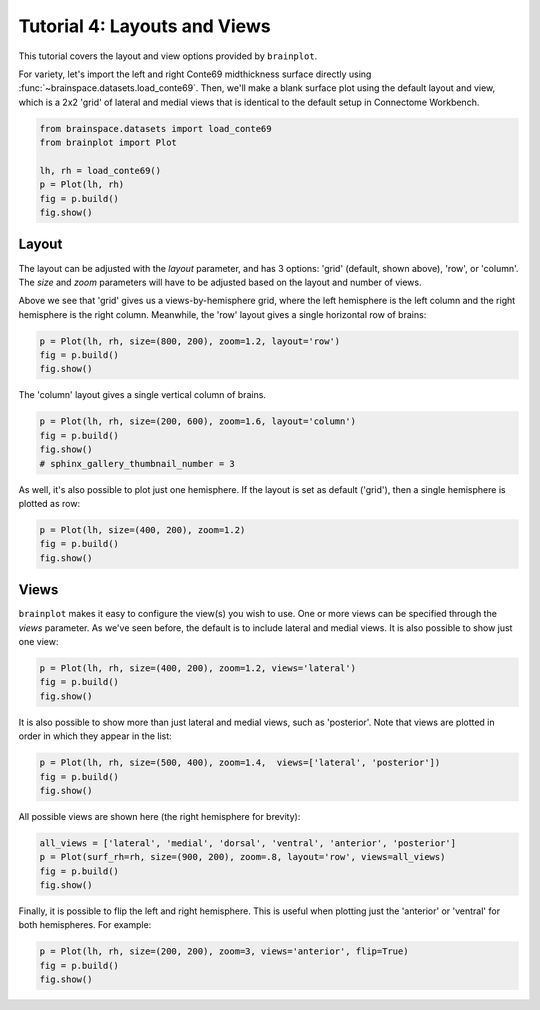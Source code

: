 
.. DO NOT EDIT.
.. THIS FILE WAS AUTOMATICALLY GENERATED BY SPHINX-GALLERY.
.. TO MAKE CHANGES, EDIT THE SOURCE PYTHON FILE:
.. "auto_examples/plot_tutorial_04.py"
.. LINE NUMBERS ARE GIVEN BELOW.

.. only:: html

    .. note::
        :class: sphx-glr-download-link-note

        Click :ref:`here <sphx_glr_download_auto_examples_plot_tutorial_04.py>`
        to download the full example code

.. rst-class:: sphx-glr-example-title

.. _sphx_glr_auto_examples_plot_tutorial_04.py:


.. _tutorial04_ref:

Tutorial 4: Layouts and Views
=============================

This tutorial covers the layout and view options provided by ``brainplot``.

For variety, let's import the left and right Conte69 midthickness surface
directly using :func:`~brainspace.datasets.load_conte69`. Then, we'll make a 
blank surface plot using the default layout and view, which is a 2x2 'grid' of 
lateral and medial views that is identical to the default setup in Connectome 
Workbench.

.. GENERATED FROM PYTHON SOURCE LINES 16-23

.. code-block:: default

    from brainspace.datasets import load_conte69
    from brainplot import Plot

    lh, rh = load_conte69()
    p = Plot(lh, rh)
    fig = p.build()
    fig.show()



.. image:: /auto_examples/images/sphx_glr_plot_tutorial_04_001.png
    :alt: plot tutorial 04
    :class: sphx-glr-single-img





.. GENERATED FROM PYTHON SOURCE LINES 24-34

Layout
------

The layout can be adjusted with the `layout` parameter, and has 3 options: 
'grid' (default, shown above), 'row', or 'column'. The `size` and `zoom` 
parameters will have to be adjusted based on the layout and number of views. 

Above we see that 'grid' gives us a views-by-hemisphere grid, where the left
hemisphere is the left column and the right hemisphere is the right column. 
Meanwhile, the 'row' layout gives a single horizontal row of brains: 

.. GENERATED FROM PYTHON SOURCE LINES 34-37

.. code-block:: default

    p = Plot(lh, rh, size=(800, 200), zoom=1.2, layout='row')
    fig = p.build()
    fig.show()



.. image:: /auto_examples/images/sphx_glr_plot_tutorial_04_002.png
    :alt: plot tutorial 04
    :class: sphx-glr-single-img





.. GENERATED FROM PYTHON SOURCE LINES 38-39

The 'column' layout gives a single vertical column of brains.

.. GENERATED FROM PYTHON SOURCE LINES 39-43

.. code-block:: default

    p = Plot(lh, rh, size=(200, 600), zoom=1.6, layout='column')
    fig = p.build()
    fig.show()
    # sphinx_gallery_thumbnail_number = 3



.. image:: /auto_examples/images/sphx_glr_plot_tutorial_04_003.png
    :alt: plot tutorial 04
    :class: sphx-glr-single-img





.. GENERATED FROM PYTHON SOURCE LINES 44-46

As well, it's also possible to plot just one hemisphere. If the layout is 
set as default ('grid'), then a single hemisphere is plotted as row:

.. GENERATED FROM PYTHON SOURCE LINES 46-49

.. code-block:: default

    p = Plot(lh, size=(400, 200), zoom=1.2)
    fig = p.build()
    fig.show()



.. image:: /auto_examples/images/sphx_glr_plot_tutorial_04_004.png
    :alt: plot tutorial 04
    :class: sphx-glr-single-img





.. GENERATED FROM PYTHON SOURCE LINES 50-57

Views
-----

``brainplot`` makes it easy to configure the view(s) you wish to use. One or
more views can be specified through the `views` parameter. As we've seen 
before, the default is to include lateral and medial views. It is also 
possible to show just one view:

.. GENERATED FROM PYTHON SOURCE LINES 57-60

.. code-block:: default

    p = Plot(lh, rh, size=(400, 200), zoom=1.2, views='lateral')
    fig = p.build()
    fig.show()



.. image:: /auto_examples/images/sphx_glr_plot_tutorial_04_005.png
    :alt: plot tutorial 04
    :class: sphx-glr-single-img





.. GENERATED FROM PYTHON SOURCE LINES 61-64

It is also possible to show more than just lateral and medial views, such
as 'posterior'. Note that views are plotted in order in which they appear
in the list:

.. GENERATED FROM PYTHON SOURCE LINES 64-67

.. code-block:: default

    p = Plot(lh, rh, size=(500, 400), zoom=1.4,  views=['lateral', 'posterior'])
    fig = p.build()
    fig.show()



.. image:: /auto_examples/images/sphx_glr_plot_tutorial_04_006.png
    :alt: plot tutorial 04
    :class: sphx-glr-single-img





.. GENERATED FROM PYTHON SOURCE LINES 68-69

All possible views are shown here (the right hemisphere for brevity):

.. GENERATED FROM PYTHON SOURCE LINES 69-73

.. code-block:: default

    all_views = ['lateral', 'medial', 'dorsal', 'ventral', 'anterior', 'posterior']
    p = Plot(surf_rh=rh, size=(900, 200), zoom=.8, layout='row', views=all_views)
    fig = p.build()
    fig.show()



.. image:: /auto_examples/images/sphx_glr_plot_tutorial_04_007.png
    :alt: plot tutorial 04
    :class: sphx-glr-single-img





.. GENERATED FROM PYTHON SOURCE LINES 74-77

Finally, it is possible to flip the left and right hemisphere. This is 
useful when plotting just the 'anterior' or 'ventral' for both hemispheres.
For example: 

.. GENERATED FROM PYTHON SOURCE LINES 77-79

.. code-block:: default

    p = Plot(lh, rh, size=(200, 200), zoom=3, views='anterior', flip=True)
    fig = p.build()
    fig.show()


.. image:: /auto_examples/images/sphx_glr_plot_tutorial_04_008.png
    :alt: plot tutorial 04
    :class: sphx-glr-single-img






.. rst-class:: sphx-glr-timing

   **Total running time of the script:** ( 0 minutes  1.744 seconds)


.. _sphx_glr_download_auto_examples_plot_tutorial_04.py:


.. only :: html

 .. container:: sphx-glr-footer
    :class: sphx-glr-footer-example



  .. container:: sphx-glr-download sphx-glr-download-python

     :download:`Download Python source code: plot_tutorial_04.py <plot_tutorial_04.py>`



  .. container:: sphx-glr-download sphx-glr-download-jupyter

     :download:`Download Jupyter notebook: plot_tutorial_04.ipynb <plot_tutorial_04.ipynb>`


.. only:: html

 .. rst-class:: sphx-glr-signature

    `Gallery generated by Sphinx-Gallery <https://sphinx-gallery.github.io>`_
